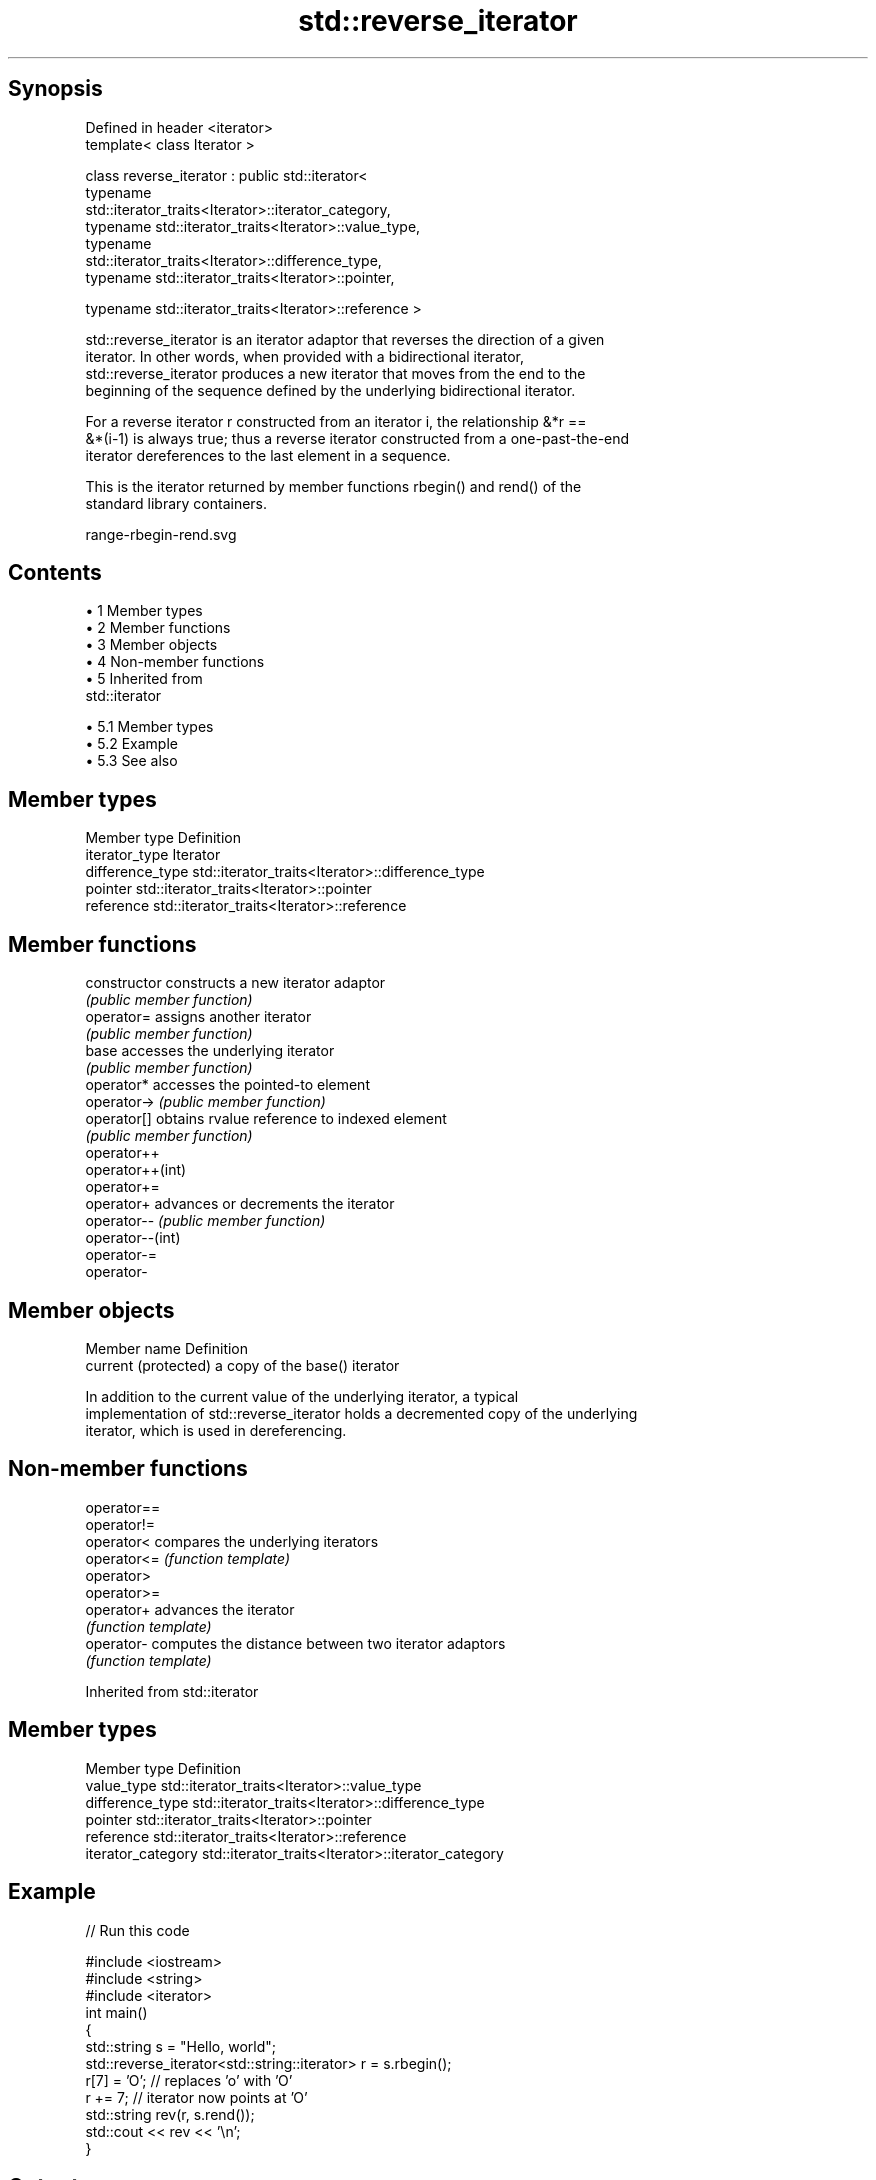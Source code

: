 .TH std::reverse_iterator 3 "Apr 19 2014" "1.0.0" "C++ Standard Libary"
.SH Synopsis
   Defined in header <iterator>
   template< class Iterator >

   class reverse_iterator : public std::iterator<
                              typename
   std::iterator_traits<Iterator>::iterator_category,
                              typename std::iterator_traits<Iterator>::value_type,
                              typename
   std::iterator_traits<Iterator>::difference_type,
                              typename std::iterator_traits<Iterator>::pointer,

                              typename std::iterator_traits<Iterator>::reference >

   std::reverse_iterator is an iterator adaptor that reverses the direction of a given
   iterator. In other words, when provided with a bidirectional iterator,
   std::reverse_iterator produces a new iterator that moves from the end to the
   beginning of the sequence defined by the underlying bidirectional iterator.

   For a reverse iterator r constructed from an iterator i, the relationship &*r ==
   &*(i-1) is always true; thus a reverse iterator constructed from a one-past-the-end
   iterator dereferences to the last element in a sequence.

   This is the iterator returned by member functions rbegin() and rend() of the
   standard library containers.

   range-rbegin-rend.svg

.SH Contents

     • 1 Member types
     • 2 Member functions
     • 3 Member objects
     • 4 Non-member functions
     • 5 Inherited from
       std::iterator

          • 5.1 Member types
          • 5.2 Example
          • 5.3 See also

.SH Member types

   Member type     Definition
   iterator_type   Iterator
   difference_type std::iterator_traits<Iterator>::difference_type
   pointer         std::iterator_traits<Iterator>::pointer
   reference       std::iterator_traits<Iterator>::reference

.SH Member functions

   constructor     constructs a new iterator adaptor
                   \fI(public member function)\fP
   operator=       assigns another iterator
                   \fI(public member function)\fP
   base            accesses the underlying iterator
                   \fI(public member function)\fP
   operator*       accesses the pointed-to element
   operator->      \fI(public member function)\fP
   operator[]      obtains rvalue reference to indexed element
                   \fI(public member function)\fP
   operator++
   operator++(int)
   operator+=
   operator+       advances or decrements the iterator
   operator--      \fI(public member function)\fP
   operator--(int)
   operator-=
   operator-

.SH Member objects

   Member name         Definition
   current (protected) a copy of the base() iterator

   In addition to the current value of the underlying iterator, a typical
   implementation of std::reverse_iterator holds a decremented copy of the underlying
   iterator, which is used in dereferencing.

.SH Non-member functions

   operator==
   operator!=
   operator<  compares the underlying iterators
   operator<= \fI(function template)\fP
   operator>
   operator>=
   operator+  advances the iterator
              \fI(function template)\fP
   operator-  computes the distance between two iterator adaptors
              \fI(function template)\fP

Inherited from std::iterator

.SH Member types

   Member type       Definition
   value_type        std::iterator_traits<Iterator>::value_type
   difference_type   std::iterator_traits<Iterator>::difference_type
   pointer           std::iterator_traits<Iterator>::pointer
   reference         std::iterator_traits<Iterator>::reference
   iterator_category std::iterator_traits<Iterator>::iterator_category

.SH Example

   
// Run this code

 #include <iostream>
 #include <string>
 #include <iterator>
  
 int main()
 {
     std::string s = "Hello, world";
     std::reverse_iterator<std::string::iterator> r = s.rbegin();
     r[7] = 'O'; // replaces 'o' with 'O'
     r += 7; // iterator now points at 'O'
     std::string rev(r, s.rend());
     std::cout << rev << '\\n';
 }

.SH Output:

 OlleH

.SH See also

   iterator the basic iterator
            \fI(class template)\fP
